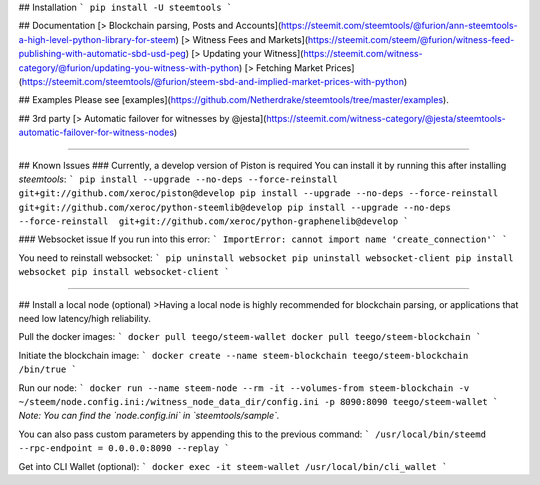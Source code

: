 ## Installation
```
pip install -U steemtools
```

## Documentation
[> Blockchain parsing, Posts and Accounts](https://steemit.com/steemtools/@furion/ann-steemtools-a-high-level-python-library-for-steem)  
[> Witness Fees and Markets](https://steemit.com/steem/@furion/witness-feed-publishing-with-automatic-sbd-usd-peg)  
[> Updating your Witness](https://steemit.com/witness-category/@furion/updating-you-witness-with-python)  
[> Fetching Market Prices](https://steemit.com/steemtools/@furion/steem-sbd-and-implied-market-prices-with-python)  

## Examples
Please see [examples](https://github.com/Netherdrake/steemtools/tree/master/examples).

## 3rd party
[> Automatic failover for witnesses by @jesta](https://steemit.com/witness-category/@jesta/steemtools-automatic-failover-for-witness-nodes)


------------

## Known Issues
### Currently, a develop version of Piston is required
You can install it by running this after installing `steemtools`:
```
pip install --upgrade --no-deps --force-reinstall  git+git://github.com/xeroc/piston@develop
pip install --upgrade --no-deps --force-reinstall  git+git://github.com/xeroc/python-steemlib@develop
pip install --upgrade --no-deps --force-reinstall  git+git://github.com/xeroc/python-graphenelib@develop
```

### Websocket issue
If you run into this error:
```
ImportError: cannot import name 'create_connection'`
```

You need to reinstall websocket:
```
pip uninstall websocket
pip uninstall websocket-client
pip install websocket
pip install websocket-client
```

------------

## Install a local node (optional)
>Having a local node is highly recommended for blockchain parsing, or applications that need low latency/high reliability.

Pull the docker images:
```
docker pull teego/steem-wallet
docker pull teego/steem-blockchain
```

Initiate the blockchain image:
```
docker create --name steem-blockchain teego/steem-blockchain /bin/true
```

Run our node:
```
docker run --name steem-node --rm -it --volumes-from steem-blockchain -v ~/steem/node.config.ini:/witness_node_data_dir/config.ini -p 8090:8090 teego/steem-wallet
```
*Note: You can find the `node.config.ini` in `steemtools/sample`.*

You can also pass custom parameters by appending this to the previous command:
```
/usr/local/bin/steemd --rpc-endpoint = 0.0.0.0:8090 --replay
```


Get into CLI Wallet (optional):
```
docker exec -it steem-wallet /usr/local/bin/cli_wallet
```

